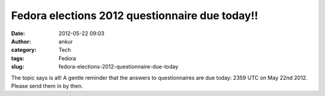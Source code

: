 Fedora elections 2012 questionnaire due today!!
###############################################
:date: 2012-05-22 09:03
:author: ankur
:category: Tech
:tags: Fedora
:slug: fedora-elections-2012-questionnaire-due-today

The topic says is all! A gentle reminder that the answers to
questionnaires are due today: 2359 UTC on May 22nd 2012. Please send
them in by then. 
